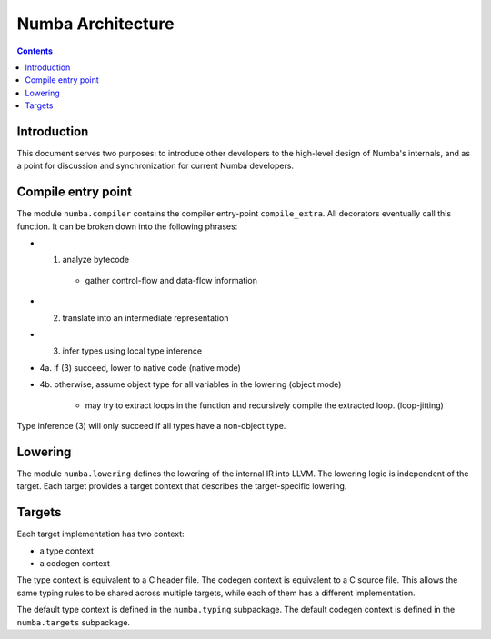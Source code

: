 ==================
Numba Architecture
==================

.. contents::

Introduction
============

This document serves two purposes: to introduce other developers to
the high-level design of Numba's internals, and as a point for
discussion and synchronization for current Numba developers.


Compile entry point
===================

The module ``numba.compiler`` contains the compiler entry-point
``compile_extra``.
All decorators eventually call this function.  It can be broken down into the
following phrases:

* 1. analyze bytecode
    * gather control-flow and data-flow information
* 2. translate into an intermediate representation
* 3. infer types using local type inference
* 4a. if (3) succeed, lower to native code (native mode)
* 4b. otherwise, assume object type for all variables in the lowering
  (object mode)
    * may try to extract loops in the function and recursively compile the
      extracted loop. (loop-jitting)

Type inference (3) will only succeed if all types have a non-object
type.

Lowering
========

The module ``numba.lowering`` defines the lowering of the internal IR
into LLVM.  The lowering logic is independent of the target.  Each target
provides a target context that describes the target-specific lowering.

Targets
=======

Each target implementation has two context:

* a type context
* a codegen context

The type context is equivalent to a C header file.
The codegen context is equivalent to a C source file.
This allows the same typing rules to be shared across multiple targets,
while each of them has a different implementation.

The default type context is defined in the ``numba.typing`` subpackage.
The default codegen context is defined in the ``numba.targets`` subpackage.
